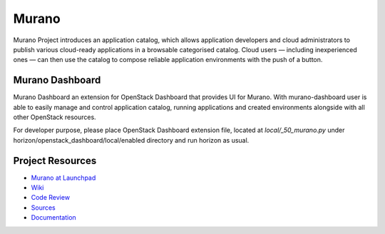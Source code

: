 Murano
======

Murano Project introduces an application catalog, which allows application
developers and cloud administrators to publish various cloud-ready
applications in a browsable‎ categorised catalog. Cloud users
— including inexperienced ones — can then use the catalog to
compose reliable application environments with the push of a button.

Murano Dashboard
----------------
Murano Dashboard an extension for OpenStack Dashboard that provides UI for
Murano. With murano-dashboard user is able to easily manage and control
application catalog, running applications and created environments alongside
with all other OpenStack resources.

For developer purpose, please place OpenStack Dashboard extension file, located
at *local/_50_murano.py* under horizon/openstack_dashboard/local/enabled
directory and run horizon as usual.

Project Resources
-----------------

* `Murano at Launchpad <http://launchpad.net/murano>`_
* `Wiki <https://wiki.openstack.org/wiki/Murano>`_
* `Code Review <https://review.openstack.org/>`_
* `Sources <https://wiki.openstack.org/wiki/Murano/SourceCode>`_
* `Documentation <http://murano.readthedocs.org/>`_

